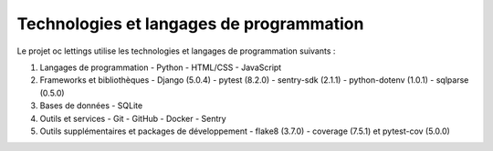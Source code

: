 Technologies et langages de programmation
========================================

Le projet oc lettings utilise les technologies et langages de programmation suivants :

1. Langages de programmation
   - Python
   - HTML/CSS
   - JavaScript

2. Frameworks et bibliothèques
   - Django (5.0.4)
   - pytest (8.2.0)
   - sentry-sdk (2.1.1)
   - python-dotenv (1.0.1)
   - sqlparse (0.5.0)

3. Bases de données
   - SQLite

4. Outils et services
   - Git
   - GitHub
   - Docker
   - Sentry

5. Outils supplémentaires et packages de développement
   - flake8 (3.7.0)
   - coverage (7.5.1) et pytest-cov (5.0.0)
